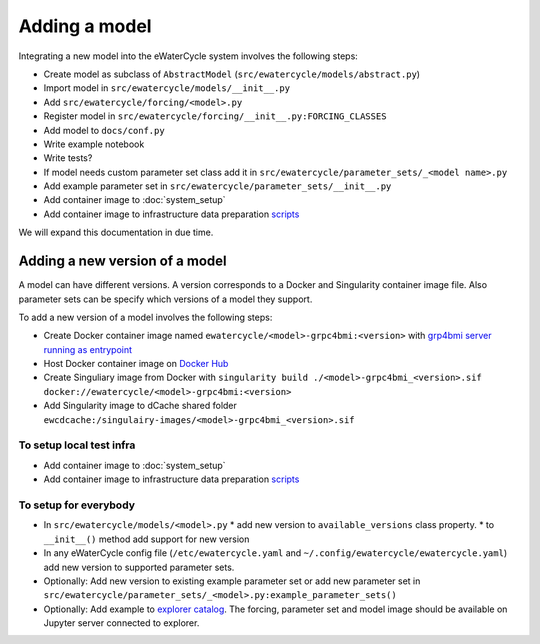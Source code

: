 Adding a model
==============

Integrating a new model into the eWaterCycle system involves the following steps:

* Create model as subclass of ``AbstractModel`` (``src/ewatercycle/models/abstract.py``)
* Import model in ``src/ewatercycle/models/__init__.py``
* Add ``src/ewatercycle/forcing/<model>.py``
* Register model in ``src/ewatercycle/forcing/__init__.py:FORCING_CLASSES``
* Add model to ``docs/conf.py``
* Write example notebook
* Write tests?
* If model needs custom parameter set class add it in ``src/ewatercycle/parameter_sets/_<model name>.py``
* Add example parameter set in ``src/ewatercycle/parameter_sets/__init__.py``
* Add container image to :doc:`system_setup`
* Add container image to infrastructure data preparation scripts_

We will expand this documentation in due time.

Adding a new version of a model
-------------------------------

A model can have different versions.
A version corresponds to a Docker and Singularity container image file.
Also parameter sets can be specify which versions of a model they support.

To add a new version of a model involves the following steps:

* Create Docker container image named ``ewatercycle/<model>-grpc4bmi:<version>`` with `grp4bmi server running as entrypoint <https://grpc4bmi.readthedocs.io/en/latest/container/building.html>`_
* Host Docker container image on `Docker Hub <https://hub.docker.com/u/ewatercycle>`_
* Create Singuliary image from Docker with ``singularity build ./<model>-grpc4bmi_<version>.sif docker://ewatercycle/<model>-grpc4bmi:<version>``
* Add Singularity image to dCache shared folder ``ewcdcache:/singulairy-images/<model>-grpc4bmi_<version>.sif``

To setup local test infra
~~~~~~~~~~~~~~~~~~~~~~~~~~

* Add container image to :doc:`system_setup`
* Add container image to infrastructure data preparation scripts_

To setup for everybody
~~~~~~~~~~~~~~~~~~~~~~

* In ``src/ewatercycle/models/<model>.py``
  * add new version to ``available_versions`` class property.
  * to ``__init__()`` method add support for new version
* In any eWaterCycle config file (``/etc/ewatercycle.yaml`` and ``~/.config/ewatercycle/ewatercycle.yaml``) add new version to supported parameter sets.
* Optionally: Add new version to existing example parameter set or add new parameter set in ``src/ewatercycle/parameter_sets/_<model>.py:example_parameter_sets()``

* Optionally: Add example to `explorer catalog <https://github.com/eWaterCycle/TerriaMap/blob/ewatercycle-v8/wwwroot/init/ewatercycle.json>`_. The forcing, parameter set and model image should be available on Jupyter server connected to explorer.

.. _scripts: https://github.com/eWaterCycle/infra/tree/main/roles/prep_shared_data
